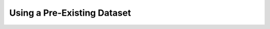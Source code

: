 Using a Pre-Existing Dataset
============================

.. data from existing datasets such as the `XVFI <https://github.com/JihyongOh/XVFI>`_, can be interpolated to yield higher framerate datasets.